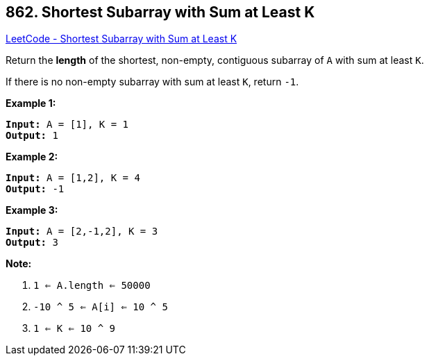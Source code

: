== 862. Shortest Subarray with Sum at Least K

https://leetcode.com/problems/shortest-subarray-with-sum-at-least-k/[LeetCode - Shortest Subarray with Sum at Least K]

Return the *length* of the shortest, non-empty, contiguous subarray of `A` with sum at least `K`.

If there is no non-empty subarray with sum at least `K`, return `-1`.

 





*Example 1:*

[subs="verbatim,quotes,macros"]
----
*Input:* A = [1], K = 1
*Output:* 1
----


*Example 2:*

[subs="verbatim,quotes,macros"]
----
*Input:* A = [1,2], K = 4
*Output:* -1
----


*Example 3:*

[subs="verbatim,quotes,macros"]
----
*Input:* A = [2,-1,2], K = 3
*Output:* 3
----

 

*Note:*


. `1 <= A.length <= 50000`
. `-10 ^ 5 <= A[i] <= 10 ^ 5`
. `1 <= K <= 10 ^ 9`






